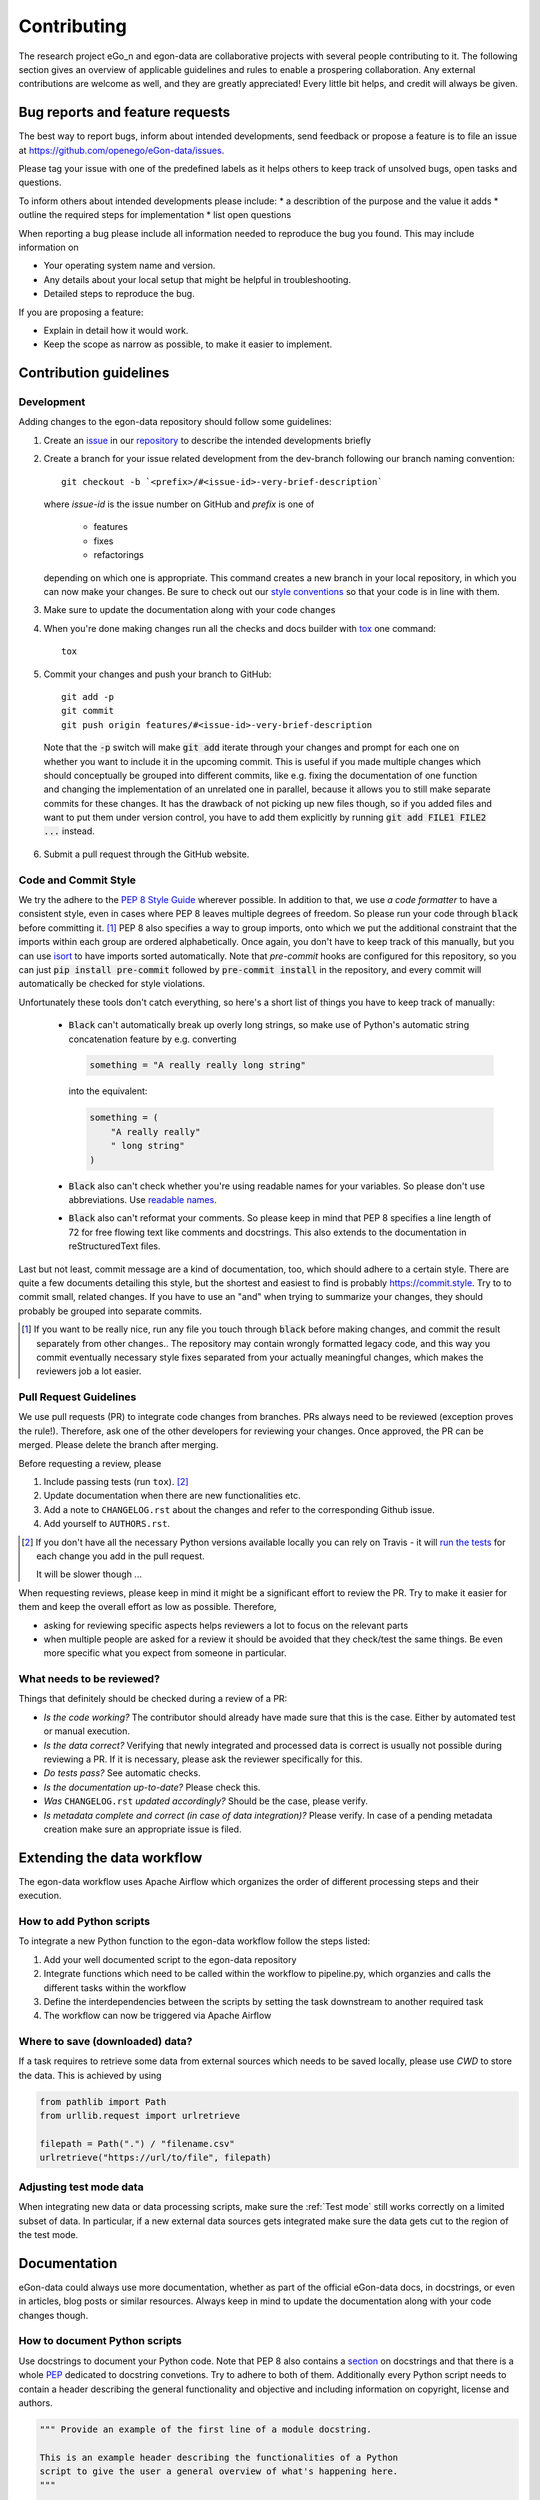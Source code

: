 ============
Contributing
============

The research project eGo_n and egon-data are collaborative projects with
several people contributing to it. The following section gives an
overview of applicable guidelines and rules to enable a prospering
collaboration.
Any external contributions are welcome as well, and they are greatly
appreciated! Every little bit helps, and credit will always be given.


Bug reports and feature requests
================================

The best way to report bugs, inform about intended developments, send
feedback or propose a feature
is to file an issue at
https://github.com/openego/eGon-data/issues.

Please tag your issue with one of the predefined labels as it helps
others to keep track of unsolved bugs, open tasks and questions.

To inform others about intended developments please include:
* a describtion of the purpose and the value it adds
* outline the required steps for implementation
* list open questions

When reporting a bug please include all information needed to reproduce
the bug you found.
This may include information on

* Your operating system name and version.
* Any details about your local setup that might be helpful in troubleshooting.
* Detailed steps to reproduce the bug.

If you are proposing a feature:

* Explain in detail how it would work.
* Keep the scope as narrow as possible, to make it easier to implement.


Contribution guidelines
=======================

Development
-----------

Adding changes to the egon-data repository should follow some guidelines:

1. Create an `issue`_ in our `repository`_ to describe the intended
   developments briefly

   .. _issue: https://github.com/openego/eGon-data/issues
   .. _repository: https://github.com/openego/eGon-data

2. Create a branch for your issue related development from the
   dev-branch following our branch naming convention::

    git checkout -b `<prefix>/#<issue-id>-very-brief-description`

   where `issue-id` is the issue number on GitHub and `prefix` is one of

    - features
    - fixes
    - refactorings

   depending on which one is appropriate. This command creates a new
   branch in your local repository, in which you can now make your
   changes. Be sure to check out our `style conventions`_ so that your
   code is in line with them.

   .. _style conventions: `Code and Commit Style`_

3. Make sure to update the documentation along with your code changes

4. When you're done making changes run all the checks and docs builder
   with `tox <https://tox.readthedocs.io/en/latest/install.html>`_ one
   command::

    tox

5. Commit your changes and push your branch to GitHub::

    git add -p
    git commit
    git push origin features/#<issue-id>-very-brief-description

  Note that the :code:`-p` switch will make :code:`git add` iterate
  through your changes and prompt for each one on whether you want to
  include it in the upcoming commit. This is useful if you made multiple
  changes which should conceptually be grouped into different commits,
  like e.g. fixing the documentation of one function and changing the
  implementation of an unrelated one in parallel, because it allows you
  to still make separate commits for these changes. It has the drawback
  of not picking up new files though, so if you added files and want to
  put them under version control, you have to add them explicitly by
  running :code:`git add FILE1 FILE2 ...` instead.

6. Submit a pull request through the GitHub website.


Code and Commit Style
---------------------

We try the adhere to the `PEP 8 Style Guide <PEP8_>`_ wherever possible.
In addition to that, we use `a code formatter` to have a consistent
style, even in cases where PEP 8 leaves multiple degrees of freedom. So
please run your code through :code:`black` before committing it. [#black]_
PEP 8 also specifies a way to group imports, onto which we put the
additional constraint that the imports within each group are ordered
alphabetically. Once again, you don't have to keep track of this
manually, but you can use `isort`_ to have imports sorted automatically.
Note that `pre-commit` hooks are configured for this repository, so you
can just :code:`pip install pre-commit` followed by :code:`pre-commit
install` in the repository, and every commit will automatically be
checked for style violations.

Unfortunately these tools don't catch everything, so here's a short list
of things you have to keep track of manually:

  - :code:`Black` can't automatically break up overly long strings, so
    make use of Python's automatic string concatenation feature by e.g.
    converting

    .. code-block:: python

      something = "A really really long string"

    into the equivalent:

    .. code-block:: python

      something = (
          "A really really"
          " long string"
      )

  - :code:`Black` also can't check whether you're using readable names
    for your variables. So please don't use abbreviations. Use `readable
    names`_.

  - :code:`Black` also can't reformat your comments. So please keep in
    mind that PEP 8 specifies a line length of 72 for free flowing text
    like comments and docstrings. This also extends to the documentation
    in reStructuredText files.

Last but not least, commit message are a kind of documentation, too,
which should adhere to a certain style. There are quite a few documents
detailing this style, but the shortest and easiest to find is probably
https://commit.style. Try to to commit small, related changes. If you
have to use an "and" when trying to summarize your changes, they should
probably be grouped into separate commits.

.. _a code formatter: https://pypi.org/project/black/
.. _isort: https://pypi.org/project/isort/
.. _pre-commit: https://pre-commit.com
.. _readable names: https://chrisdone.com/posts/german-naming-convention/
.. [#black]
    If you want to be really nice, run any file you touch through
    :code:`black` before making changes, and commit the result
    separately from other changes.. The repository may contain wrongly
    formatted legacy code, and this way you commit eventually necessary
    style fixes separated from your actually meaningful changes, which
    makes the reviewers job a lot easier.

Pull Request Guidelines
-----------------------

We use pull requests (PR) to integrate code changes from branches.
PRs always need to be reviewed (exception proves the rule!). Therefore, ask
one of the other developers for reviewing your changes. Once approved, the PR
can be merged. Please delete the branch after merging.

Before requesting a review, please

1. Include passing tests (run ``tox``). [#tox-note]_
2. Update documentation when there are new functionalities etc.
3. Add a note to ``CHANGELOG.rst`` about the changes and refer to the
   corresponding Github issue.
4. Add yourself to ``AUTHORS.rst``.

.. [#tox-note]
    If you don't have all the necessary Python versions available locally
    you can rely on Travis -
    it will `run the tests`_  for each change you add in the pull request.

    It will be slower though ...

.. _run the tests: https://travis-ci.org/openego/eGon-data/pull_requests


When requesting reviews, please keep in mind it might be a significant effort
to review the PR. Try to make it easier for them and keep the overall effort
as low as possible. Therefore,

* asking for reviewing specific aspects helps reviewers a lot to focus on the
  relevant parts
* when multiple people are asked for a review it should be avoided that they
  check/test the same things. Be even more specific what you expect from
  someone in particular.


What needs to be reviewed?
--------------------------

Things that definitely should be checked during a review of a PR:

* *Is the code working?* The contributor should already have made sure that
  this is the case. Either by automated test or manual execution.
* *Is the data correct?* Verifying that newly integrated and processed data
  is correct is usually not possible during reviewing a PR. If it is necessary,
  please ask the reviewer specifically for this.
* *Do tests pass?* See automatic checks.
* *Is the documentation up-to-date?* Please check this.
* *Was* ``CHANGELOG.rst`` *updated accordingly?* Should be the case, please
  verify.
* *Is metadata complete and correct (in case of data integration)?* Please
  verify. In case of a pending metadata creation make sure an appropriate issue is filed.


Extending the data workflow
===========================

The egon-data workflow uses Apache Airflow which organizes the order of
different processing steps and their execution.


How to add Python scripts
-------------------------

To integrate a new Python function to the egon-data workflow follow the
steps listed:

1. Add your well documented script to the egon-data repository
2. Integrate functions which need to be called within the workflow to
   pipeline.py, which organzies and calls the different tasks within the
   workflow
3. Define the interdependencies between the scripts by setting the task
   downstream to another required task
4. The workflow can now be triggered via Apache Airflow


Where to save (downloaded) data?
--------------------------------

If a task requires to retrieve some data from external sources which needs to
be saved locally, please use `CWD` to store the data. This is achieved by using

.. code-block:: python

  from pathlib import Path
  from urllib.request import urlretrieve

  filepath = Path(".") / "filename.csv"
  urlretrieve("https://url/to/file", filepath)


Adjusting test mode data
------------------------

When integrating new data or data processing scripts, make sure the
:ref:`Test mode` still works correctly on a limited subset of data.
In particular, if a new external data sources gets integrated make sure the
data gets cut to the region of the test mode.


Documentation
=============

eGon-data could always use more documentation, whether as part of the
official eGon-data docs, in docstrings, or even in articles, blog posts
or similar resources. Always keep in mind to update the documentation
along with your code changes though.


How to document Python scripts
------------------------------

Use docstrings to document your Python code. Note that PEP 8 also
contains a `section <PEP8-docstrings_>`_ on docstrings and that there is
a whole `PEP <PEP257_>`_ dedicated to docstring convetions. Try to
adhere to both of them.
Additionally every Python script needs to contain a header describing
the general functionality and objective and including information on
copyright, license and authors.

.. code-block:: python

   """ Provide an example of the first line of a module docstring.

   This is an example header describing the functionalities of a Python
   script to give the user a general overview of what's happening here.
   """

   __copyright__ = "Example Institut"
   __license__ = "GNU Affero General Public License Version 3 (AGPL-3.0)"
   __url__ = "https://github.com/openego/eGon-data/blob/main/LICENSE"
   __author__ = "github_alias1, github_alias2"


How to document SQL scripts
---------------------------

Please also add a similar header to your SQL scripts to give users and
fellow developers an insight into your scripts and the methodologies
applied. Please describe the content and objectives of the script
briefly but as detailed as needed to allow other to comprehend how it
works.

.. code-block:: SQL

   /*
   This is an example header describing the functionalities of a SQL
   script to give the user a general overview what's happening here

   __copyright__ = "Example Institut"
   __license__ = "GNU Affero General Public License Version 3 (AGPL-3.0)"
   __url__ = "https://github.com/openego/eGon-data/blob/main/LICENSE"
   __author__ = "github_alias1, github_alias2"
   */


How-to
======

Tips
----

To run a subset of tests::

    tox -e envname -- pytest -k test_myfeature

To run all the test environments in *parallel*::

    tox -p auto


.. _PEP8: https://www.python.org/dev/peps/pep-0008
.. _PEP8-docstrings: https://www.python.org/dev/peps/pep-0008/#documentation-strings
.. _PEP257: https://www.python.org/dev/peps/pep-0257/
